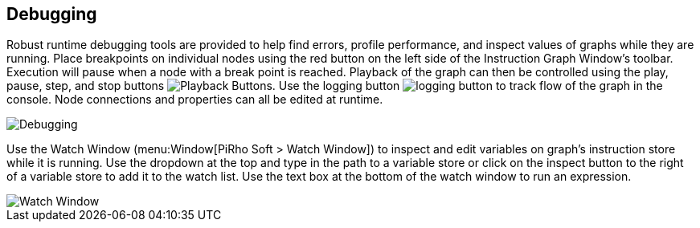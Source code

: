 [#topics/graphs/debugging]

## Debugging

Robust runtime debugging tools are provided to help find errors, profile performance, and inspect values of graphs while they are running. Place breakpoints on individual nodes using the red button on the left side of the Instruction Graph Window's toolbar. Execution will pause when a node with a break point is reached. Playback of the graph can then be controlled using the play, pause, step, and stop buttons image:playback-buttons.png[Playback Buttons]. Use the logging button image:logging-button.png[] to track flow of the graph in the console. Node connections and properties can all be edited at runtime.

image::debugging.png[Debugging]

Use the Watch Window (menu:Window[PiRho Soft > Watch Window]) to inspect and edit variables on graph's instruction store while it is running. Use the dropdown at the top and type in the path to a variable store or click on the inspect button to the right of a variable store to add it to the watch list. Use the text box at the bottom of the watch window to run an expression.

image::watch-window.png[Watch Window]